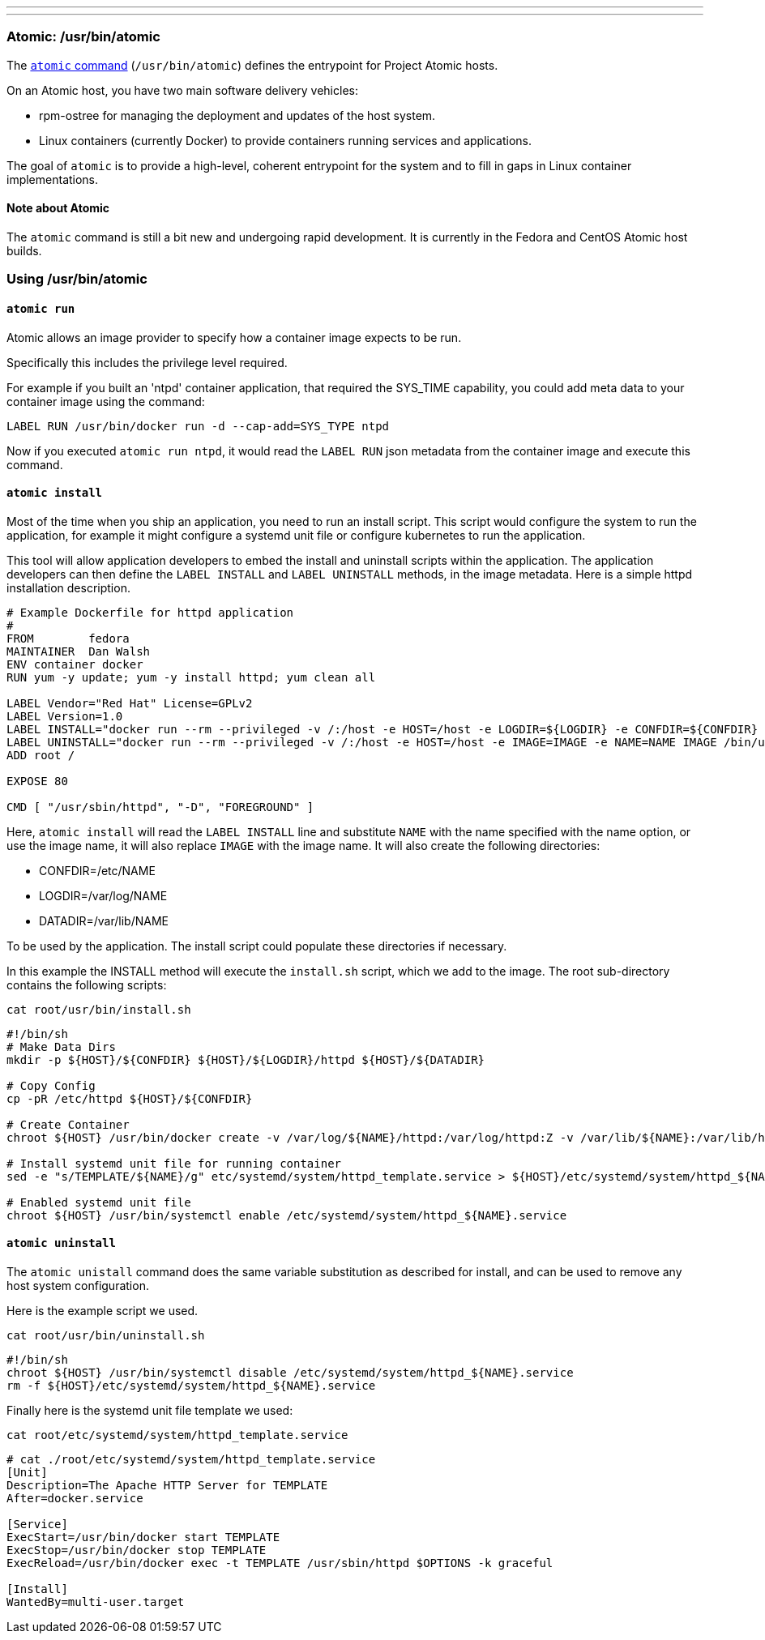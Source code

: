 ---
---
[[atomic-usrbinatomic]]
Atomic: /usr/bin/atomic
~~~~~~~~~~~~~~~~~~~~~~~

The https://github.com/projectatomic/atomic[`atomic` command]
(`/usr/bin/atomic`) defines the entrypoint for Project Atomic hosts.

On an Atomic host, you have two main software delivery vehicles:

* rpm-ostree for managing the deployment and updates of the host system.
* Linux containers (currently Docker) to provide containers running
services and applications.

The goal of `atomic` is to provide a high-level, coherent entrypoint for
the system and to fill in gaps in Linux container implementations.

[[note-about-atomic]]
Note about Atomic
^^^^^^^^^^^^^^^^^

The `atomic` command is still a bit new and undergoing rapid
development. It is currently in the Fedora and CentOS Atomic host
builds.

[[using-usrbinatomic]]
Using /usr/bin/atomic
~~~~~~~~~~~~~~~~~~~~~

[[atomic-run]]
`atomic run`
^^^^^^^^^^^^

Atomic allows an image provider to specify how a container image expects
to be run.

Specifically this includes the privilege level required.

For example if you built an 'ntpd' container application, that required
the SYS_TIME capability, you could add meta data to your container image
using the command:

--------------------------------------------------------
LABEL RUN /usr/bin/docker run -d --cap-add=SYS_TYPE ntpd
--------------------------------------------------------

Now if you executed `atomic run ntpd`, it would read the `LABEL RUN`
json metadata from the container image and execute this command.

[[atomic-install]]
`atomic install`
^^^^^^^^^^^^^^^^

Most of the time when you ship an application, you need to run an
install script. This script would configure the system to run the
application, for example it might configure a systemd unit file or
configure kubernetes to run the application.

This tool will allow application developers to embed the install and
uninstall scripts within the application. The application developers can
then define the `LABEL INSTALL` and `LABEL UNINSTALL` methods, in the
image metadata. Here is a simple httpd installation description.

---------------------------------------------------------------------------------------------------------------------------------------------------------------------------------------
# Example Dockerfile for httpd application
#
FROM        fedora
MAINTAINER  Dan Walsh
ENV container docker
RUN yum -y update; yum -y install httpd; yum clean all

LABEL Vendor="Red Hat" License=GPLv2
LABEL Version=1.0
LABEL INSTALL="docker run --rm --privileged -v /:/host -e HOST=/host -e LOGDIR=${LOGDIR} -e CONFDIR=${CONFDIR} -e DATADIR=${DATADIR} -e IMAGE=IMAGE -e NAME=NAME IMAGE /bin/install.sh"
LABEL UNINSTALL="docker run --rm --privileged -v /:/host -e HOST=/host -e IMAGE=IMAGE -e NAME=NAME IMAGE /bin/uninstall.sh"
ADD root /

EXPOSE 80

CMD [ "/usr/sbin/httpd", "-D", "FOREGROUND" ]
---------------------------------------------------------------------------------------------------------------------------------------------------------------------------------------

Here, `atomic install` will read the `LABEL INSTALL` line and substitute
`NAME` with the name specified with the name option, or use the image
name, it will also replace `IMAGE` with the image name. It will also
create the following directories:

* CONFDIR=/etc/NAME
* LOGDIR=/var/log/NAME
* DATADIR=/var/lib/NAME

To be used by the application. The install script could populate these
directories if necessary.

In this example the INSTALL method will execute the `install.sh` script,
which we add to the image. The root sub-directory contains the following
scripts:

---------------------------
cat root/usr/bin/install.sh
---------------------------

---------------------------------------------------------------------------------------------------------------------------------------------
#!/bin/sh
# Make Data Dirs
mkdir -p ${HOST}/${CONFDIR} ${HOST}/${LOGDIR}/httpd ${HOST}/${DATADIR}

# Copy Config
cp -pR /etc/httpd ${HOST}/${CONFDIR}

# Create Container
chroot ${HOST} /usr/bin/docker create -v /var/log/${NAME}/httpd:/var/log/httpd:Z -v /var/lib/${NAME}:/var/lib/httpd:Z --name ${NAME} ${IMAGE}

# Install systemd unit file for running container
sed -e "s/TEMPLATE/${NAME}/g" etc/systemd/system/httpd_template.service > ${HOST}/etc/systemd/system/httpd_${NAME}.service

# Enabled systemd unit file
chroot ${HOST} /usr/bin/systemctl enable /etc/systemd/system/httpd_${NAME}.service
---------------------------------------------------------------------------------------------------------------------------------------------

[[atomic-uninstall]]
`atomic uninstall`
^^^^^^^^^^^^^^^^^^

The `atomic unistall` command does the same variable substitution as
described for install, and can be used to remove any host system
configuration.

Here is the example script we used.

------------------------------
cat root/usr/bin/uninstall.sh 
------------------------------

-----------------------------------------------------------------------------------
#!/bin/sh
chroot ${HOST} /usr/bin/systemctl disable /etc/systemd/system/httpd_${NAME}.service
rm -f ${HOST}/etc/systemd/system/httpd_${NAME}.service
-----------------------------------------------------------------------------------

Finally here is the systemd unit file template we used:

---------------------------------------------------
cat root/etc/systemd/system/httpd_template.service 
---------------------------------------------------

--------------------------------------------------------------------------------
# cat ./root/etc/systemd/system/httpd_template.service 
[Unit]
Description=The Apache HTTP Server for TEMPLATE
After=docker.service

[Service]
ExecStart=/usr/bin/docker start TEMPLATE
ExecStop=/usr/bin/docker stop TEMPLATE
ExecReload=/usr/bin/docker exec -t TEMPLATE /usr/sbin/httpd $OPTIONS -k graceful

[Install]
WantedBy=multi-user.target
--------------------------------------------------------------------------------
